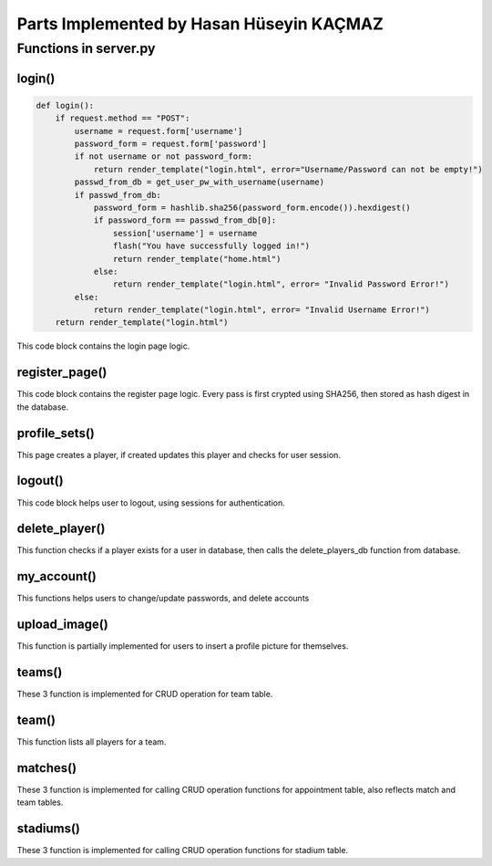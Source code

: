 Parts Implemented by Hasan Hüseyin KAÇMAZ
================================

Functions in server.py
------------

login()
^^^^^^^^
.. code-block:: python

    def login():
        if request.method == "POST":
            username = request.form['username']
            password_form = request.form['password']
            if not username or not password_form:
                return render_template("login.html", error="Username/Password can not be empty!")
            passwd_from_db = get_user_pw_with_username(username)
            if passwd_from_db:
                password_form = hashlib.sha256(password_form.encode()).hexdigest()
                if password_form == passwd_from_db[0]:
                    session['username'] = username
                    flash("You have successfully logged in!")
                    return render_template("home.html")
                else:
                    return render_template("login.html", error= "Invalid Password Error!")
            else:
                return render_template("login.html", error= "Invalid Username Error!")
        return render_template("login.html")

This code block contains the login page logic.

register_page()
^^^^^^^^
.. code-block:: python
    def register_page():
        if request.method == 'POST':
            username = request.form['username']
            password = request.form['password']
            c_password = request.form['confirm-password']
            if not username or not password or not c_password:
                return render_template("register.html", error="Username/Password can not be empty!")
            if password != c_password:
                return render_template("register.html", error="Passwords do not match!")
            try:
                password = hashlib.sha256(password.encode()).hexdigest()
                usr = User(username, password, True, False)
                insert_users_db(usr)
                flash('You have successfully created an account, now you can login')
                return render_template("home.html")
            except psycopg2.errors.UniqueViolation:
                return render_template("register.html", error="Username already exists, pick different one!")
        return render_template("register.html")

This code block contains the register page logic. Every pass is first crypted using SHA256, then stored as
hash digest in the database.

profile_sets()
^^^^^^^^
.. code-block:: python
    def profile_sets():
        teams = get_teams_db()
        status = int(check_profile_exists(session['username']))
        if request.method == 'POST':
            full_name = request.form['full_name']
            age = request.form['age']
            team_name = request.form['team_name']
            username = session['username']
            player = Player(full_name, 0, age)
            if status == 1:
                try:
                    update_players_db(player, username, team_name)
                    flash("You have successfully updated your player profile!")
                except psycopg2.errors.InvalidTextRepresentation:
                    return render_template("profile.html", teams=teams, status=status, error="Name/Age not valid!")
            else:
                try:
                    insert_players_db(player, username, team_name)
                    flash("You have successfully created your player profile!")
                    status = 1
                except psycopg2.errors.InvalidTextRepresentation:
                    return render_template("profile.html", teams=teams, status=status, error="Name/Age not valid!")
        return render_template("profile.html", teams=teams, status=status)

This page creates a player, if created updates this player and checks for user session.

logout()
^^^^^^^^
.. code-block:: python
    def logout():
        session.pop('username', None)
        flash("You have successfully logged out!")
        return render_template("home.html")

This code block helps user to logout, using sessions for authentication.

delete_player()
^^^^^^^^
.. code-block:: python
    def delete_player():
        usrname = session['username']
        flash("You have successfully deleted your player profile!")
        delete_players_db(usrname)
        return render_template("home.html")

This function checks if a player exists for a user in database, then calls the delete_players_db function from database.

my_account()
^^^^^^^^
.. code-block:: python
    def my_account():
        if request.method == 'GET':
            return render_template("my_account.html")
        if request.method == 'POST':
            password = request.form['new_password']
            c_password = request.form['new_password_conf']
            if password != c_password:
                return render_template("my_account.html", error="Passwords do not match!")
            password = hashlib.sha256(password.encode()).hexdigest()
            flash("Password successfully updated!")
            update_users_db(session['username'], password)
            return render_template("home.html")

    def delete_my_account():
        flash("User successfully deleted!")
        delete_users_db(session['username'])
        session.pop('username', None)
        return render_template("home.html")

This functions helps users to change/update passwords, and delete accounts

upload_image()
^^^^^^^^
.. code-block:: python
    def upload_image():
        if request.method=='POST':
            if request.files:
                image = request.files["image"]
                print(image)
        return render_template("my_account.html")

This function is partially implemented for users to insert a profile picture for themselves.


teams()
^^^^^^^^
.. code-block:: python
    def all_teams_page():
        if request.method == 'POST':
            if not request.form['team_name']:
                teams = get_teams_db()
                return render_template("teams.html", teams=teams, error="Team name can not be empty!")
            try:
                team = Team(request.form['team_name'], request.form['rating'], "yes")
                insert_teams_db(team)
                teams = get_teams_db()
                flash("Team successfully added!")
            except psycopg2.errors.UniqueViolation:
                teams = get_teams_db()
                return render_template("teams.html", teams=teams, error="Team name must be unique!")
            return render_template("teams.html", teams=teams)
        elif request.method == 'GET':
            teams = get_teams_db()
            return render_template("teams.html", teams=teams)

    def delete_team():
        if request.method == 'POST':
            team_name = request.form['delete_team']
            delete_team_db(team_name)
        return redirect("teams")

    def update_team():
        if request.method == 'POST':
            old_team_name = request.form['old_team_name']
            new_team_name = request.form['new_team_name']
            update_teams_db(new_team_name, old_team_name)
        return redirect("teams")

These 3 function is implemented for CRUD operation for team table.

team()
^^^^^^^^
.. code-block:: python
    def team():
        if request.method == 'POST':
            team_id = request.form['team_id']
            players = get_team_players_with_team_id(team_id)
            return render_template("team.html", infos=players)
        if request.method == 'GET':
            return render_template("team.html")

This function lists all players for a team.




matches()
^^^^^^^^
.. code-block:: python
    def matches():
        if request.method == 'POST':
            teams = get_teams_db()
            match = Match(request.form['team_home'], request.form['team_away'])
            match_id = insert_match_db(match)
            stadiums = get_stadiums_db()
            stadium_id = get_stad_id_with_stad_name(request.form['stadium_name'])
            appointment = Appointment(request.form['appointment_name'], match_id, stadium_id, request.form['start_time'], request.form['end_time'], request.form['match_date'])
            if not request.form['appointment_name']:
                matchs = get_appointments_db()
                return render_template("matches.html", matchs=matchs, teams=teams, stadiums=stadiums, error="Appointment name can not be empty!")
            try:
                insert_appointments_db(appointment)
                flash("Appointment successfully created!")
                matchs = get_appointments_db()
            except psycopg2.errors.UniqueViolation:
                matchs = get_appointments_db()
                return render_template("matches.html", matchs=matchs, teams=teams, stadiums=stadiums, error="Appointment name already exists!")
            return render_template("matches.html", matchs=matchs, teams=teams, stadiums=stadiums)
        if request.method == 'GET':
            teams = get_teams_db()
            matchs = get_appointments_db()
            stadiums = get_stadiums_db()
            return render_template("matches.html", matchs=matchs, teams=teams, stadiums=stadiums)

    def delete_matches():
        if request.method == 'POST':
            name = request.form['delete_match']
            delete_appointment_db(name)
        return redirect("matches")

    def edit_matches():
        username = request.form['user_name']
        if get_player_with_username(username):
            update_appointments_db(request.form['match_id'], request.form['user_name'])
        else:
            teams = get_teams_db()
            matchs = get_appointments_db()
            stadiums = get_stadiums_db()
            return render_template("matches.html", matchs=matchs, teams=teams, stadiums=stadiums, error="You need to create a player profile!")
        return redirect("matches")

These 3 function is implemented for calling CRUD operation functions for appointment table, also reflects match and team tables.



stadiums()
^^^^^^^^
.. code-block:: python
    def stadiums():
        if request.method == 'GET':
            stadiums = get_stadiums_db()
            return render_template("stadiums.html", stadiums=stadiums)
        if request.method == 'POST':
            if not request.form['stadium_name']:
                stadiums = get_stadiums_db()
                return render_template("stadiums.html", stadiums=stadiums, error="Stadium name can not be empty!")
            stadium_name = request.form['stadium_name']
            stadium = Stadium(stadium_name)
            try:
                insert_stadiums_db(stadium)
                flash("Stadium successfully added!")
                stadiums = get_stadiums_db()
                return render_template("stadiums.html", stadiums=stadiums)
            except psycopg2.errors.UniqueViolation:
                stadiums = get_stadiums_db()
                return render_template("stadiums.html", stadiums=stadiums, error="Stadium name must be different!")

    def delete_stadiums():
        stadium_name = request.form['stadium_name']
        delete_stadium_db(stadium_name)
        stadiums = get_stadiums_db()
        flash("Stadium " + stadium_name + " successfully deleted!")
        return render_template("stadiums.html", stadiums=stadiums)

    def update_stadiums():
        new_stad_name = request.form['new_stadium_name']
        update_stadiums_db(request.form['old_stadium_name'], new_stad_name)
        stadiums = get_stadiums_db()
        flash("Stadium name successfully updated!")
        return render_template("stadiums.html", stadiums=stadiums)

These 3 function is implemented for calling CRUD operation functions for stadium table.
